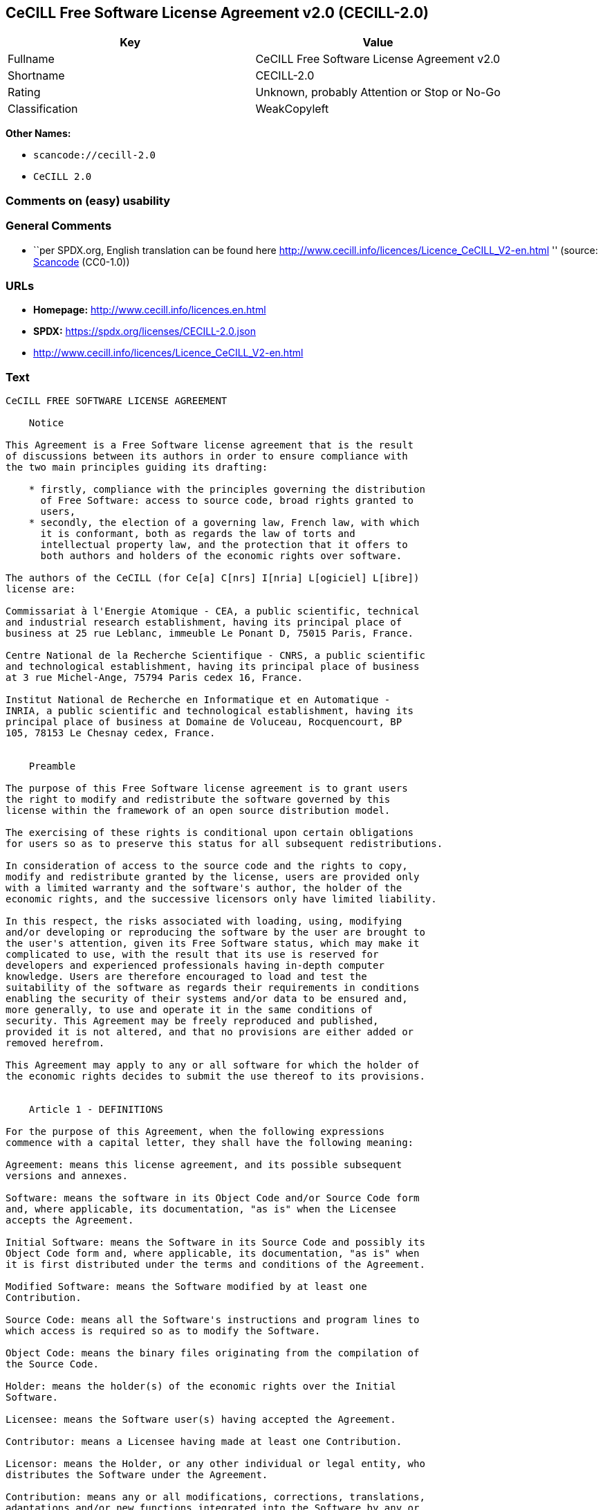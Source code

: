 == CeCILL Free Software License Agreement v2.0 (CECILL-2.0)

[cols=",",options="header",]
|===
|Key |Value
|Fullname |CeCILL Free Software License Agreement v2.0
|Shortname |CECILL-2.0
|Rating |Unknown, probably Attention or Stop or No-Go
|Classification |WeakCopyleft
|===

*Other Names:*

* `scancode://cecill-2.0`
* `CeCILL 2.0`

=== Comments on (easy) usability

=== General Comments

* ``per SPDX.org, English translation can be found here
http://www.cecill.info/licences/Licence_CeCILL_V2-en.html '' (source:
https://github.com/nexB/scancode-toolkit/blob/develop/src/licensedcode/data/licenses/cecill-2.0.yml[Scancode]
(CC0-1.0))

=== URLs

* *Homepage:* http://www.cecill.info/licences.en.html
* *SPDX:* https://spdx.org/licenses/CECILL-2.0.json
* http://www.cecill.info/licences/Licence_CeCILL_V2-en.html

=== Text

....
CeCILL FREE SOFTWARE LICENSE AGREEMENT

    Notice

This Agreement is a Free Software license agreement that is the result
of discussions between its authors in order to ensure compliance with
the two main principles guiding its drafting:

    * firstly, compliance with the principles governing the distribution
      of Free Software: access to source code, broad rights granted to
      users,
    * secondly, the election of a governing law, French law, with which
      it is conformant, both as regards the law of torts and
      intellectual property law, and the protection that it offers to
      both authors and holders of the economic rights over software.

The authors of the CeCILL (for Ce[a] C[nrs] I[nria] L[ogiciel] L[ibre])
license are:

Commissariat à l'Energie Atomique - CEA, a public scientific, technical
and industrial research establishment, having its principal place of
business at 25 rue Leblanc, immeuble Le Ponant D, 75015 Paris, France.

Centre National de la Recherche Scientifique - CNRS, a public scientific
and technological establishment, having its principal place of business
at 3 rue Michel-Ange, 75794 Paris cedex 16, France.

Institut National de Recherche en Informatique et en Automatique -
INRIA, a public scientific and technological establishment, having its
principal place of business at Domaine de Voluceau, Rocquencourt, BP
105, 78153 Le Chesnay cedex, France.


    Preamble

The purpose of this Free Software license agreement is to grant users
the right to modify and redistribute the software governed by this
license within the framework of an open source distribution model.

The exercising of these rights is conditional upon certain obligations
for users so as to preserve this status for all subsequent redistributions.

In consideration of access to the source code and the rights to copy,
modify and redistribute granted by the license, users are provided only
with a limited warranty and the software's author, the holder of the
economic rights, and the successive licensors only have limited liability.

In this respect, the risks associated with loading, using, modifying
and/or developing or reproducing the software by the user are brought to
the user's attention, given its Free Software status, which may make it
complicated to use, with the result that its use is reserved for
developers and experienced professionals having in-depth computer
knowledge. Users are therefore encouraged to load and test the
suitability of the software as regards their requirements in conditions
enabling the security of their systems and/or data to be ensured and,
more generally, to use and operate it in the same conditions of
security. This Agreement may be freely reproduced and published,
provided it is not altered, and that no provisions are either added or
removed herefrom.

This Agreement may apply to any or all software for which the holder of
the economic rights decides to submit the use thereof to its provisions.


    Article 1 - DEFINITIONS

For the purpose of this Agreement, when the following expressions
commence with a capital letter, they shall have the following meaning:

Agreement: means this license agreement, and its possible subsequent
versions and annexes.

Software: means the software in its Object Code and/or Source Code form
and, where applicable, its documentation, "as is" when the Licensee
accepts the Agreement.

Initial Software: means the Software in its Source Code and possibly its
Object Code form and, where applicable, its documentation, "as is" when
it is first distributed under the terms and conditions of the Agreement.

Modified Software: means the Software modified by at least one
Contribution.

Source Code: means all the Software's instructions and program lines to
which access is required so as to modify the Software.

Object Code: means the binary files originating from the compilation of
the Source Code.

Holder: means the holder(s) of the economic rights over the Initial
Software.

Licensee: means the Software user(s) having accepted the Agreement.

Contributor: means a Licensee having made at least one Contribution.

Licensor: means the Holder, or any other individual or legal entity, who
distributes the Software under the Agreement.

Contribution: means any or all modifications, corrections, translations,
adaptations and/or new functions integrated into the Software by any or
all Contributors, as well as any or all Internal Modules.

Module: means a set of sources files including their documentation that
enables supplementary functions or services in addition to those offered
by the Software.

External Module: means any or all Modules, not derived from the
Software, so that this Module and the Software run in separate address
spaces, with one calling the other when they are run.

Internal Module: means any or all Module, connected to the Software so
that they both execute in the same address space.

GNU GPL: means the GNU General Public License version 2 or any
subsequent version, as published by the Free Software Foundation Inc.

Parties: mean both the Licensee and the Licensor.

These expressions may be used both in singular and plural form.


    Article 2 - PURPOSE

The purpose of the Agreement is the grant by the Licensor to the
Licensee of a non-exclusive, transferable and worldwide license for the
Software as set forth in Article 5 hereinafter for the whole term of the
protection granted by the rights over said Software. 


    Article 3 - ACCEPTANCE

3.1 The Licensee shall be deemed as having accepted the terms and
conditions of this Agreement upon the occurrence of the first of the
following events:

    * (i) loading the Software by any or all means, notably, by
      downloading from a remote server, or by loading from a physical
      medium;
    * (ii) the first time the Licensee exercises any of the rights
      granted hereunder.

3.2 One copy of the Agreement, containing a notice relating to the
characteristics of the Software, to the limited warranty, and to the
fact that its use is restricted to experienced users has been provided
to the Licensee prior to its acceptance as set forth in Article 3.1
hereinabove, and the Licensee hereby acknowledges that it has read and
understood it.


    Article 4 - EFFECTIVE DATE AND TERM


      4.1 EFFECTIVE DATE

The Agreement shall become effective on the date when it is accepted by
the Licensee as set forth in Article 3.1.


      4.2 TERM

The Agreement shall remain in force for the entire legal term of
protection of the economic rights over the Software.


    Article 5 - SCOPE OF RIGHTS GRANTED

The Licensor hereby grants to the Licensee, who accepts, the following
rights over the Software for any or all use, and for the term of the
Agreement, on the basis of the terms and conditions set forth hereinafter.

Besides, if the Licensor owns or comes to own one or more patents
protecting all or part of the functions of the Software or of its
components, the Licensor undertakes not to enforce the rights granted by
these patents against successive Licensees using, exploiting or
modifying the Software. If these patents are transferred, the Licensor
undertakes to have the transferees subscribe to the obligations set
forth in this paragraph.


      5.1 RIGHT OF USE

The Licensee is authorized to use the Software, without any limitation
as to its fields of application, with it being hereinafter specified
that this comprises:

   1. permanent or temporary reproduction of all or part of the Software
      by any or all means and in any or all form.

   2. loading, displaying, running, or storing the Software on any or
      all medium.

   3. entitlement to observe, study or test its operation so as to
      determine the ideas and principles behind any or all constituent
      elements of said Software. This shall apply when the Licensee
      carries out any or all loading, displaying, running, transmission
      or storage operation as regards the Software, that it is entitled
      to carry out hereunder.


      5.2 ENTITLEMENT TO MAKE CONTRIBUTIONS

The right to make Contributions includes the right to translate, adapt,
arrange, or make any or all modifications to the Software, and the right
to reproduce the resulting software.

The Licensee is authorized to make any or all Contributions to the
Software provided that it includes an explicit notice that it is the
author of said Contribution and indicates the date of the creation thereof.


      5.3 RIGHT OF DISTRIBUTION

In particular, the right of distribution includes the right to publish,
transmit and communicate the Software to the general public on any or
all medium, and by any or all means, and the right to market, either in
consideration of a fee, or free of charge, one or more copies of the
Software by any means.

The Licensee is further authorized to distribute copies of the modified
or unmodified Software to third parties according to the terms and
conditions set forth hereinafter.


        5.3.1 DISTRIBUTION OF SOFTWARE WITHOUT MODIFICATION

The Licensee is authorized to distribute true copies of the Software in
Source Code or Object Code form, provided that said distribution
complies with all the provisions of the Agreement and is accompanied by:

   1. a copy of the Agreement,

   2. a notice relating to the limitation of both the Licensor's
      warranty and liability as set forth in Articles 8 and 9,

and that, in the event that only the Object Code of the Software is
redistributed, the Licensee allows future Licensees unhindered access to
the full Source Code of the Software by indicating how to access it, it
being understood that the additional cost of acquiring the Source Code
shall not exceed the cost of transferring the data.


        5.3.2 DISTRIBUTION OF MODIFIED SOFTWARE

When the Licensee makes a Contribution to the Software, the terms and
conditions for the distribution of the resulting Modified Software
become subject to all the provisions of this Agreement.

The Licensee is authorized to distribute the Modified Software, in
source code or object code form, provided that said distribution
complies with all the provisions of the Agreement and is accompanied by:

   1. a copy of the Agreement,

   2. a notice relating to the limitation of both the Licensor's
      warranty and liability as set forth in Articles 8 and 9,

and that, in the event that only the object code of the Modified
Software is redistributed, the Licensee allows future Licensees
unhindered access to the full source code of the Modified Software by
indicating how to access it, it being understood that the additional
cost of acquiring the source code shall not exceed the cost of
transferring the data.


        5.3.3 DISTRIBUTION OF EXTERNAL MODULES

When the Licensee has developed an External Module, the terms and
conditions of this Agreement do not apply to said External Module, that
may be distributed under a separate license agreement.


        5.3.4 COMPATIBILITY WITH THE GNU GPL

The Licensee can include a code that is subject to the provisions of one
of the versions of the GNU GPL in the Modified or unmodified Software,
and distribute that entire code under the terms of the same version of
the GNU GPL.

The Licensee can include the Modified or unmodified Software in a code
that is subject to the provisions of one of the versions of the GNU GPL,
and distribute that entire code under the terms of the same version of
the GNU GPL.


    Article 6 - INTELLECTUAL PROPERTY


      6.1 OVER THE INITIAL SOFTWARE

The Holder owns the economic rights over the Initial Software. Any or
all use of the Initial Software is subject to compliance with the terms
and conditions under which the Holder has elected to distribute its work
and no one shall be entitled to modify the terms and conditions for the
distribution of said Initial Software.

The Holder undertakes that the Initial Software will remain ruled at
least by this Agreement, for the duration set forth in Article 4.2.


      6.2 OVER THE CONTRIBUTIONS

The Licensee who develops a Contribution is the owner of the
intellectual property rights over this Contribution as defined by
applicable law.


      6.3 OVER THE EXTERNAL MODULES

The Licensee who develops an External Module is the owner of the
intellectual property rights over this External Module as defined by
applicable law and is free to choose the type of agreement that shall
govern its distribution.


      6.4 JOINT PROVISIONS

The Licensee expressly undertakes:

   1. not to remove, or modify, in any manner, the intellectual property
      notices attached to the Software;

   2. to reproduce said notices, in an identical manner, in the copies
      of the Software modified or not.

The Licensee undertakes not to directly or indirectly infringe the
intellectual property rights of the Holder and/or Contributors on the
Software and to take, where applicable, vis-à-vis its staff, any and all
measures required to ensure respect of said intellectual property rights
of the Holder and/or Contributors.


    Article 7 - RELATED SERVICES

7.1 Under no circumstances shall the Agreement oblige the Licensor to
provide technical assistance or maintenance services for the Software.

However, the Licensor is entitled to offer this type of services. The
terms and conditions of such technical assistance, and/or such
maintenance, shall be set forth in a separate instrument. Only the
Licensor offering said maintenance and/or technical assistance services
shall incur liability therefor.

7.2 Similarly, any Licensor is entitled to offer to its licensees, under
its sole responsibility, a warranty, that shall only be binding upon
itself, for the redistribution of the Software and/or the Modified
Software, under terms and conditions that it is free to decide. Said
warranty, and the financial terms and conditions of its application,
shall be subject of a separate instrument executed between the Licensor
and the Licensee.


    Article 8 - LIABILITY

8.1 Subject to the provisions of Article 8.2, the Licensee shall be
entitled to claim compensation for any direct loss it may have suffered
from the Software as a result of a fault on the part of the relevant
Licensor, subject to providing evidence thereof.

8.2 The Licensor's liability is limited to the commitments made under
this Agreement and shall not be incurred as a result of in particular:
(i) loss due the Licensee's total or partial failure to fulfill its
obligations, (ii) direct or consequential loss that is suffered by the
Licensee due to the use or performance of the Software, and (iii) more
generally, any consequential loss. In particular the Parties expressly
agree that any or all pecuniary or business loss (i.e. loss of data,
loss of profits, operating loss, loss of customers or orders,
opportunity cost, any disturbance to business activities) or any or all
legal proceedings instituted against the Licensee by a third party,
shall constitute consequential loss and shall not provide entitlement to
any or all compensation from the Licensor.


    Article 9 - WARRANTY

9.1 The Licensee acknowledges that the scientific and technical
state-of-the-art when the Software was distributed did not enable all
possible uses to be tested and verified, nor for the presence of
possible defects to be detected. In this respect, the Licensee's
attention has been drawn to the risks associated with loading, using,
modifying and/or developing and reproducing the Software which are
reserved for experienced users.

The Licensee shall be responsible for verifying, by any or all means,
the suitability of the product for its requirements, its good working
order, and for ensuring that it shall not cause damage to either persons
or properties.

9.2 The Licensor hereby represents, in good faith, that it is entitled
to grant all the rights over the Software (including in particular the
rights set forth in Article 5).

9.3 The Licensee acknowledges that the Software is supplied "as is" by
the Licensor without any other express or tacit warranty, other than
that provided for in Article 9.2 and, in particular, without any warranty 
as to its commercial value, its secured, safe, innovative or relevant
nature.

Specifically, the Licensor does not warrant that the Software is free
from any error, that it will operate without interruption, that it will
be compatible with the Licensee's own equipment and software
configuration, nor that it will meet the Licensee's requirements.

9.4 The Licensor does not either expressly or tacitly warrant that the
Software does not infringe any third party intellectual property right
relating to a patent, software or any other property right. Therefore,
the Licensor disclaims any and all liability towards the Licensee
arising out of any or all proceedings for infringement that may be
instituted in respect of the use, modification and redistribution of the
Software. Nevertheless, should such proceedings be instituted against
the Licensee, the Licensor shall provide it with technical and legal
assistance for its defense. Such technical and legal assistance shall be
decided on a case-by-case basis between the relevant Licensor and the
Licensee pursuant to a memorandum of understanding. The Licensor
disclaims any and all liability as regards the Licensee's use of the
name of the Software. No warranty is given as regards the existence of
prior rights over the name of the Software or as regards the existence
of a trademark.


    Article 10 - TERMINATION

10.1 In the event of a breach by the Licensee of its obligations
hereunder, the Licensor may automatically terminate this Agreement
thirty (30) days after notice has been sent to the Licensee and has
remained ineffective.

10.2 A Licensee whose Agreement is terminated shall no longer be
authorized to use, modify or distribute the Software. However, any
licenses that it may have granted prior to termination of the Agreement
shall remain valid subject to their having been granted in compliance
with the terms and conditions hereof.


    Article 11 - MISCELLANEOUS


      11.1 EXCUSABLE EVENTS

Neither Party shall be liable for any or all delay, or failure to
perform the Agreement, that may be attributable to an event of force
majeure, an act of God or an outside cause, such as defective
functioning or interruptions of the electricity or telecommunications
networks, network paralysis following a virus attack, intervention by
government authorities, natural disasters, water damage, earthquakes,
fire, explosions, strikes and labor unrest, war, etc.

11.2 Any failure by either Party, on one or more occasions, to invoke
one or more of the provisions hereof, shall under no circumstances be
interpreted as being a waiver by the interested Party of its right to
invoke said provision(s) subsequently.

11.3 The Agreement cancels and replaces any or all previous agreements,
whether written or oral, between the Parties and having the same
purpose, and constitutes the entirety of the agreement between said
Parties concerning said purpose. No supplement or modification to the
terms and conditions hereof shall be effective as between the Parties
unless it is made in writing and signed by their duly authorized
representatives.

11.4 In the event that one or more of the provisions hereof were to
conflict with a current or future applicable act or legislative text,
said act or legislative text shall prevail, and the Parties shall make
the necessary amendments so as to comply with said act or legislative
text. All other provisions shall remain effective. Similarly, invalidity
of a provision of the Agreement, for any reason whatsoever, shall not
cause the Agreement as a whole to be invalid.


      11.5 LANGUAGE

The Agreement is drafted in both French and English and both versions
are deemed authentic.


    Article 12 - NEW VERSIONS OF THE AGREEMENT

12.1 Any person is authorized to duplicate and distribute copies of this
Agreement.

12.2 So as to ensure coherence, the wording of this Agreement is
protected and may only be modified by the authors of the License, who
reserve the right to periodically publish updates or new versions of the
Agreement, each with a separate number. These subsequent versions may
address new issues encountered by Free Software.

12.3 Any Software distributed under a given version of the Agreement may
only be subsequently distributed under the same version of the Agreement
or a subsequent version, subject to the provisions of Article 5.3.4.


    Article 13 - GOVERNING LAW AND JURISDICTION

13.1 The Agreement is governed by French law. The Parties agree to
endeavor to seek an amicable solution to any disagreements or disputes
that may arise during the performance of the Agreement.

13.2 Failing an amicable solution within two (2) months as from their
occurrence, and unless emergency proceedings are necessary, the
disagreements or disputes shall be referred to the Paris Courts having
jurisdiction, by the more diligent Party.


Version 2.0 dated 2006-09-05.
....

'''''

=== Raw Data

==== Facts

* LicenseName
* https://github.com/HansHammel/license-compatibility-checker/blob/master/lib/licenses.json[HansHammel
license-compatibility-checker]
(https://github.com/HansHammel/license-compatibility-checker/blob/master/LICENSE[MIT])
* https://spdx.org/licenses/CECILL-2.0.html[SPDX] (all data [in this
repository] is generated)
* https://github.com/nexB/scancode-toolkit/blob/develop/src/licensedcode/data/licenses/cecill-2.0.yml[Scancode]
(CC0-1.0)

==== Raw JSON

....
{
    "__impliedNames": [
        "CECILL-2.0",
        "CeCILL Free Software License Agreement v2.0",
        "scancode://cecill-2.0",
        "CeCILL 2.0"
    ],
    "__impliedId": "CECILL-2.0",
    "__impliedComments": [
        [
            "Scancode",
            [
                "per SPDX.org, English translation can be found here\nhttp://www.cecill.info/licences/Licence_CeCILL_V2-en.html\n"
            ]
        ]
    ],
    "facts": {
        "LicenseName": {
            "implications": {
                "__impliedNames": [
                    "CECILL-2.0"
                ],
                "__impliedId": "CECILL-2.0"
            },
            "shortname": "CECILL-2.0",
            "otherNames": []
        },
        "SPDX": {
            "isSPDXLicenseDeprecated": false,
            "spdxFullName": "CeCILL Free Software License Agreement v2.0",
            "spdxDetailsURL": "https://spdx.org/licenses/CECILL-2.0.json",
            "_sourceURL": "https://spdx.org/licenses/CECILL-2.0.html",
            "spdxLicIsOSIApproved": false,
            "spdxSeeAlso": [
                "http://www.cecill.info/licences/Licence_CeCILL_V2-en.html"
            ],
            "_implications": {
                "__impliedNames": [
                    "CECILL-2.0",
                    "CeCILL Free Software License Agreement v2.0"
                ],
                "__impliedId": "CECILL-2.0",
                "__isOsiApproved": false,
                "__impliedURLs": [
                    [
                        "SPDX",
                        "https://spdx.org/licenses/CECILL-2.0.json"
                    ],
                    [
                        null,
                        "http://www.cecill.info/licences/Licence_CeCILL_V2-en.html"
                    ]
                ]
            },
            "spdxLicenseId": "CECILL-2.0"
        },
        "Scancode": {
            "otherUrls": null,
            "homepageUrl": "http://www.cecill.info/licences.en.html",
            "shortName": "CeCILL 2.0",
            "textUrls": null,
            "text": "CeCILL FREE SOFTWARE LICENSE AGREEMENT\n\n    Notice\n\nThis Agreement is a Free Software license agreement that is the result\nof discussions between its authors in order to ensure compliance with\nthe two main principles guiding its drafting:\n\n    * firstly, compliance with the principles governing the distribution\n      of Free Software: access to source code, broad rights granted to\n      users,\n    * secondly, the election of a governing law, French law, with which\n      it is conformant, both as regards the law of torts and\n      intellectual property law, and the protection that it offers to\n      both authors and holders of the economic rights over software.\n\nThe authors of the CeCILL (for Ce[a] C[nrs] I[nria] L[ogiciel] L[ibre])\nlicense are:\n\nCommissariat Ã  l'Energie Atomique - CEA, a public scientific, technical\nand industrial research establishment, having its principal place of\nbusiness at 25 rue Leblanc, immeuble Le Ponant D, 75015 Paris, France.\n\nCentre National de la Recherche Scientifique - CNRS, a public scientific\nand technological establishment, having its principal place of business\nat 3 rue Michel-Ange, 75794 Paris cedex 16, France.\n\nInstitut National de Recherche en Informatique et en Automatique -\nINRIA, a public scientific and technological establishment, having its\nprincipal place of business at Domaine de Voluceau, Rocquencourt, BP\n105, 78153 Le Chesnay cedex, France.\n\n\n    Preamble\n\nThe purpose of this Free Software license agreement is to grant users\nthe right to modify and redistribute the software governed by this\nlicense within the framework of an open source distribution model.\n\nThe exercising of these rights is conditional upon certain obligations\nfor users so as to preserve this status for all subsequent redistributions.\n\nIn consideration of access to the source code and the rights to copy,\nmodify and redistribute granted by the license, users are provided only\nwith a limited warranty and the software's author, the holder of the\neconomic rights, and the successive licensors only have limited liability.\n\nIn this respect, the risks associated with loading, using, modifying\nand/or developing or reproducing the software by the user are brought to\nthe user's attention, given its Free Software status, which may make it\ncomplicated to use, with the result that its use is reserved for\ndevelopers and experienced professionals having in-depth computer\nknowledge. Users are therefore encouraged to load and test the\nsuitability of the software as regards their requirements in conditions\nenabling the security of their systems and/or data to be ensured and,\nmore generally, to use and operate it in the same conditions of\nsecurity. This Agreement may be freely reproduced and published,\nprovided it is not altered, and that no provisions are either added or\nremoved herefrom.\n\nThis Agreement may apply to any or all software for which the holder of\nthe economic rights decides to submit the use thereof to its provisions.\n\n\n    Article 1 - DEFINITIONS\n\nFor the purpose of this Agreement, when the following expressions\ncommence with a capital letter, they shall have the following meaning:\n\nAgreement: means this license agreement, and its possible subsequent\nversions and annexes.\n\nSoftware: means the software in its Object Code and/or Source Code form\nand, where applicable, its documentation, \"as is\" when the Licensee\naccepts the Agreement.\n\nInitial Software: means the Software in its Source Code and possibly its\nObject Code form and, where applicable, its documentation, \"as is\" when\nit is first distributed under the terms and conditions of the Agreement.\n\nModified Software: means the Software modified by at least one\nContribution.\n\nSource Code: means all the Software's instructions and program lines to\nwhich access is required so as to modify the Software.\n\nObject Code: means the binary files originating from the compilation of\nthe Source Code.\n\nHolder: means the holder(s) of the economic rights over the Initial\nSoftware.\n\nLicensee: means the Software user(s) having accepted the Agreement.\n\nContributor: means a Licensee having made at least one Contribution.\n\nLicensor: means the Holder, or any other individual or legal entity, who\ndistributes the Software under the Agreement.\n\nContribution: means any or all modifications, corrections, translations,\nadaptations and/or new functions integrated into the Software by any or\nall Contributors, as well as any or all Internal Modules.\n\nModule: means a set of sources files including their documentation that\nenables supplementary functions or services in addition to those offered\nby the Software.\n\nExternal Module: means any or all Modules, not derived from the\nSoftware, so that this Module and the Software run in separate address\nspaces, with one calling the other when they are run.\n\nInternal Module: means any or all Module, connected to the Software so\nthat they both execute in the same address space.\n\nGNU GPL: means the GNU General Public License version 2 or any\nsubsequent version, as published by the Free Software Foundation Inc.\n\nParties: mean both the Licensee and the Licensor.\n\nThese expressions may be used both in singular and plural form.\n\n\n    Article 2 - PURPOSE\n\nThe purpose of the Agreement is the grant by the Licensor to the\nLicensee of a non-exclusive, transferable and worldwide license for the\nSoftware as set forth in Article 5 hereinafter for the whole term of the\nprotection granted by the rights over said Software. \n\n\n    Article 3 - ACCEPTANCE\n\n3.1 The Licensee shall be deemed as having accepted the terms and\nconditions of this Agreement upon the occurrence of the first of the\nfollowing events:\n\n    * (i) loading the Software by any or all means, notably, by\n      downloading from a remote server, or by loading from a physical\n      medium;\n    * (ii) the first time the Licensee exercises any of the rights\n      granted hereunder.\n\n3.2 One copy of the Agreement, containing a notice relating to the\ncharacteristics of the Software, to the limited warranty, and to the\nfact that its use is restricted to experienced users has been provided\nto the Licensee prior to its acceptance as set forth in Article 3.1\nhereinabove, and the Licensee hereby acknowledges that it has read and\nunderstood it.\n\n\n    Article 4 - EFFECTIVE DATE AND TERM\n\n\n      4.1 EFFECTIVE DATE\n\nThe Agreement shall become effective on the date when it is accepted by\nthe Licensee as set forth in Article 3.1.\n\n\n      4.2 TERM\n\nThe Agreement shall remain in force for the entire legal term of\nprotection of the economic rights over the Software.\n\n\n    Article 5 - SCOPE OF RIGHTS GRANTED\n\nThe Licensor hereby grants to the Licensee, who accepts, the following\nrights over the Software for any or all use, and for the term of the\nAgreement, on the basis of the terms and conditions set forth hereinafter.\n\nBesides, if the Licensor owns or comes to own one or more patents\nprotecting all or part of the functions of the Software or of its\ncomponents, the Licensor undertakes not to enforce the rights granted by\nthese patents against successive Licensees using, exploiting or\nmodifying the Software. If these patents are transferred, the Licensor\nundertakes to have the transferees subscribe to the obligations set\nforth in this paragraph.\n\n\n      5.1 RIGHT OF USE\n\nThe Licensee is authorized to use the Software, without any limitation\nas to its fields of application, with it being hereinafter specified\nthat this comprises:\n\n   1. permanent or temporary reproduction of all or part of the Software\n      by any or all means and in any or all form.\n\n   2. loading, displaying, running, or storing the Software on any or\n      all medium.\n\n   3. entitlement to observe, study or test its operation so as to\n      determine the ideas and principles behind any or all constituent\n      elements of said Software. This shall apply when the Licensee\n      carries out any or all loading, displaying, running, transmission\n      or storage operation as regards the Software, that it is entitled\n      to carry out hereunder.\n\n\n      5.2 ENTITLEMENT TO MAKE CONTRIBUTIONS\n\nThe right to make Contributions includes the right to translate, adapt,\narrange, or make any or all modifications to the Software, and the right\nto reproduce the resulting software.\n\nThe Licensee is authorized to make any or all Contributions to the\nSoftware provided that it includes an explicit notice that it is the\nauthor of said Contribution and indicates the date of the creation thereof.\n\n\n      5.3 RIGHT OF DISTRIBUTION\n\nIn particular, the right of distribution includes the right to publish,\ntransmit and communicate the Software to the general public on any or\nall medium, and by any or all means, and the right to market, either in\nconsideration of a fee, or free of charge, one or more copies of the\nSoftware by any means.\n\nThe Licensee is further authorized to distribute copies of the modified\nor unmodified Software to third parties according to the terms and\nconditions set forth hereinafter.\n\n\n        5.3.1 DISTRIBUTION OF SOFTWARE WITHOUT MODIFICATION\n\nThe Licensee is authorized to distribute true copies of the Software in\nSource Code or Object Code form, provided that said distribution\ncomplies with all the provisions of the Agreement and is accompanied by:\n\n   1. a copy of the Agreement,\n\n   2. a notice relating to the limitation of both the Licensor's\n      warranty and liability as set forth in Articles 8 and 9,\n\nand that, in the event that only the Object Code of the Software is\nredistributed, the Licensee allows future Licensees unhindered access to\nthe full Source Code of the Software by indicating how to access it, it\nbeing understood that the additional cost of acquiring the Source Code\nshall not exceed the cost of transferring the data.\n\n\n        5.3.2 DISTRIBUTION OF MODIFIED SOFTWARE\n\nWhen the Licensee makes a Contribution to the Software, the terms and\nconditions for the distribution of the resulting Modified Software\nbecome subject to all the provisions of this Agreement.\n\nThe Licensee is authorized to distribute the Modified Software, in\nsource code or object code form, provided that said distribution\ncomplies with all the provisions of the Agreement and is accompanied by:\n\n   1. a copy of the Agreement,\n\n   2. a notice relating to the limitation of both the Licensor's\n      warranty and liability as set forth in Articles 8 and 9,\n\nand that, in the event that only the object code of the Modified\nSoftware is redistributed, the Licensee allows future Licensees\nunhindered access to the full source code of the Modified Software by\nindicating how to access it, it being understood that the additional\ncost of acquiring the source code shall not exceed the cost of\ntransferring the data.\n\n\n        5.3.3 DISTRIBUTION OF EXTERNAL MODULES\n\nWhen the Licensee has developed an External Module, the terms and\nconditions of this Agreement do not apply to said External Module, that\nmay be distributed under a separate license agreement.\n\n\n        5.3.4 COMPATIBILITY WITH THE GNU GPL\n\nThe Licensee can include a code that is subject to the provisions of one\nof the versions of the GNU GPL in the Modified or unmodified Software,\nand distribute that entire code under the terms of the same version of\nthe GNU GPL.\n\nThe Licensee can include the Modified or unmodified Software in a code\nthat is subject to the provisions of one of the versions of the GNU GPL,\nand distribute that entire code under the terms of the same version of\nthe GNU GPL.\n\n\n    Article 6 - INTELLECTUAL PROPERTY\n\n\n      6.1 OVER THE INITIAL SOFTWARE\n\nThe Holder owns the economic rights over the Initial Software. Any or\nall use of the Initial Software is subject to compliance with the terms\nand conditions under which the Holder has elected to distribute its work\nand no one shall be entitled to modify the terms and conditions for the\ndistribution of said Initial Software.\n\nThe Holder undertakes that the Initial Software will remain ruled at\nleast by this Agreement, for the duration set forth in Article 4.2.\n\n\n      6.2 OVER THE CONTRIBUTIONS\n\nThe Licensee who develops a Contribution is the owner of the\nintellectual property rights over this Contribution as defined by\napplicable law.\n\n\n      6.3 OVER THE EXTERNAL MODULES\n\nThe Licensee who develops an External Module is the owner of the\nintellectual property rights over this External Module as defined by\napplicable law and is free to choose the type of agreement that shall\ngovern its distribution.\n\n\n      6.4 JOINT PROVISIONS\n\nThe Licensee expressly undertakes:\n\n   1. not to remove, or modify, in any manner, the intellectual property\n      notices attached to the Software;\n\n   2. to reproduce said notices, in an identical manner, in the copies\n      of the Software modified or not.\n\nThe Licensee undertakes not to directly or indirectly infringe the\nintellectual property rights of the Holder and/or Contributors on the\nSoftware and to take, where applicable, vis-Ã -vis its staff, any and all\nmeasures required to ensure respect of said intellectual property rights\nof the Holder and/or Contributors.\n\n\n    Article 7 - RELATED SERVICES\n\n7.1 Under no circumstances shall the Agreement oblige the Licensor to\nprovide technical assistance or maintenance services for the Software.\n\nHowever, the Licensor is entitled to offer this type of services. The\nterms and conditions of such technical assistance, and/or such\nmaintenance, shall be set forth in a separate instrument. Only the\nLicensor offering said maintenance and/or technical assistance services\nshall incur liability therefor.\n\n7.2 Similarly, any Licensor is entitled to offer to its licensees, under\nits sole responsibility, a warranty, that shall only be binding upon\nitself, for the redistribution of the Software and/or the Modified\nSoftware, under terms and conditions that it is free to decide. Said\nwarranty, and the financial terms and conditions of its application,\nshall be subject of a separate instrument executed between the Licensor\nand the Licensee.\n\n\n    Article 8 - LIABILITY\n\n8.1 Subject to the provisions of Article 8.2, the Licensee shall be\nentitled to claim compensation for any direct loss it may have suffered\nfrom the Software as a result of a fault on the part of the relevant\nLicensor, subject to providing evidence thereof.\n\n8.2 The Licensor's liability is limited to the commitments made under\nthis Agreement and shall not be incurred as a result of in particular:\n(i) loss due the Licensee's total or partial failure to fulfill its\nobligations, (ii) direct or consequential loss that is suffered by the\nLicensee due to the use or performance of the Software, and (iii) more\ngenerally, any consequential loss. In particular the Parties expressly\nagree that any or all pecuniary or business loss (i.e. loss of data,\nloss of profits, operating loss, loss of customers or orders,\nopportunity cost, any disturbance to business activities) or any or all\nlegal proceedings instituted against the Licensee by a third party,\nshall constitute consequential loss and shall not provide entitlement to\nany or all compensation from the Licensor.\n\n\n    Article 9 - WARRANTY\n\n9.1 The Licensee acknowledges that the scientific and technical\nstate-of-the-art when the Software was distributed did not enable all\npossible uses to be tested and verified, nor for the presence of\npossible defects to be detected. In this respect, the Licensee's\nattention has been drawn to the risks associated with loading, using,\nmodifying and/or developing and reproducing the Software which are\nreserved for experienced users.\n\nThe Licensee shall be responsible for verifying, by any or all means,\nthe suitability of the product for its requirements, its good working\norder, and for ensuring that it shall not cause damage to either persons\nor properties.\n\n9.2 The Licensor hereby represents, in good faith, that it is entitled\nto grant all the rights over the Software (including in particular the\nrights set forth in Article 5).\n\n9.3 The Licensee acknowledges that the Software is supplied \"as is\" by\nthe Licensor without any other express or tacit warranty, other than\nthat provided for in Article 9.2 and, in particular, without any warranty \nas to its commercial value, its secured, safe, innovative or relevant\nnature.\n\nSpecifically, the Licensor does not warrant that the Software is free\nfrom any error, that it will operate without interruption, that it will\nbe compatible with the Licensee's own equipment and software\nconfiguration, nor that it will meet the Licensee's requirements.\n\n9.4 The Licensor does not either expressly or tacitly warrant that the\nSoftware does not infringe any third party intellectual property right\nrelating to a patent, software or any other property right. Therefore,\nthe Licensor disclaims any and all liability towards the Licensee\narising out of any or all proceedings for infringement that may be\ninstituted in respect of the use, modification and redistribution of the\nSoftware. Nevertheless, should such proceedings be instituted against\nthe Licensee, the Licensor shall provide it with technical and legal\nassistance for its defense. Such technical and legal assistance shall be\ndecided on a case-by-case basis between the relevant Licensor and the\nLicensee pursuant to a memorandum of understanding. The Licensor\ndisclaims any and all liability as regards the Licensee's use of the\nname of the Software. No warranty is given as regards the existence of\nprior rights over the name of the Software or as regards the existence\nof a trademark.\n\n\n    Article 10 - TERMINATION\n\n10.1 In the event of a breach by the Licensee of its obligations\nhereunder, the Licensor may automatically terminate this Agreement\nthirty (30) days after notice has been sent to the Licensee and has\nremained ineffective.\n\n10.2 A Licensee whose Agreement is terminated shall no longer be\nauthorized to use, modify or distribute the Software. However, any\nlicenses that it may have granted prior to termination of the Agreement\nshall remain valid subject to their having been granted in compliance\nwith the terms and conditions hereof.\n\n\n    Article 11 - MISCELLANEOUS\n\n\n      11.1 EXCUSABLE EVENTS\n\nNeither Party shall be liable for any or all delay, or failure to\nperform the Agreement, that may be attributable to an event of force\nmajeure, an act of God or an outside cause, such as defective\nfunctioning or interruptions of the electricity or telecommunications\nnetworks, network paralysis following a virus attack, intervention by\ngovernment authorities, natural disasters, water damage, earthquakes,\nfire, explosions, strikes and labor unrest, war, etc.\n\n11.2 Any failure by either Party, on one or more occasions, to invoke\none or more of the provisions hereof, shall under no circumstances be\ninterpreted as being a waiver by the interested Party of its right to\ninvoke said provision(s) subsequently.\n\n11.3 The Agreement cancels and replaces any or all previous agreements,\nwhether written or oral, between the Parties and having the same\npurpose, and constitutes the entirety of the agreement between said\nParties concerning said purpose. No supplement or modification to the\nterms and conditions hereof shall be effective as between the Parties\nunless it is made in writing and signed by their duly authorized\nrepresentatives.\n\n11.4 In the event that one or more of the provisions hereof were to\nconflict with a current or future applicable act or legislative text,\nsaid act or legislative text shall prevail, and the Parties shall make\nthe necessary amendments so as to comply with said act or legislative\ntext. All other provisions shall remain effective. Similarly, invalidity\nof a provision of the Agreement, for any reason whatsoever, shall not\ncause the Agreement as a whole to be invalid.\n\n\n      11.5 LANGUAGE\n\nThe Agreement is drafted in both French and English and both versions\nare deemed authentic.\n\n\n    Article 12 - NEW VERSIONS OF THE AGREEMENT\n\n12.1 Any person is authorized to duplicate and distribute copies of this\nAgreement.\n\n12.2 So as to ensure coherence, the wording of this Agreement is\nprotected and may only be modified by the authors of the License, who\nreserve the right to periodically publish updates or new versions of the\nAgreement, each with a separate number. These subsequent versions may\naddress new issues encountered by Free Software.\n\n12.3 Any Software distributed under a given version of the Agreement may\nonly be subsequently distributed under the same version of the Agreement\nor a subsequent version, subject to the provisions of Article 5.3.4.\n\n\n    Article 13 - GOVERNING LAW AND JURISDICTION\n\n13.1 The Agreement is governed by French law. The Parties agree to\nendeavor to seek an amicable solution to any disagreements or disputes\nthat may arise during the performance of the Agreement.\n\n13.2 Failing an amicable solution within two (2) months as from their\noccurrence, and unless emergency proceedings are necessary, the\ndisagreements or disputes shall be referred to the Paris Courts having\njurisdiction, by the more diligent Party.\n\n\nVersion 2.0 dated 2006-09-05.",
            "category": "Copyleft Limited",
            "osiUrl": null,
            "owner": "CeCILL",
            "_sourceURL": "https://github.com/nexB/scancode-toolkit/blob/develop/src/licensedcode/data/licenses/cecill-2.0.yml",
            "key": "cecill-2.0",
            "name": "CeCILL Free Software License Agreement v2.0",
            "spdxId": "CECILL-2.0",
            "notes": "per SPDX.org, English translation can be found here\nhttp://www.cecill.info/licences/Licence_CeCILL_V2-en.html\n",
            "_implications": {
                "__impliedNames": [
                    "scancode://cecill-2.0",
                    "CeCILL 2.0",
                    "CECILL-2.0"
                ],
                "__impliedId": "CECILL-2.0",
                "__impliedComments": [
                    [
                        "Scancode",
                        [
                            "per SPDX.org, English translation can be found here\nhttp://www.cecill.info/licences/Licence_CeCILL_V2-en.html\n"
                        ]
                    ]
                ],
                "__impliedCopyleft": [
                    [
                        "Scancode",
                        "WeakCopyleft"
                    ]
                ],
                "__calculatedCopyleft": "WeakCopyleft",
                "__impliedText": "CeCILL FREE SOFTWARE LICENSE AGREEMENT\n\n    Notice\n\nThis Agreement is a Free Software license agreement that is the result\nof discussions between its authors in order to ensure compliance with\nthe two main principles guiding its drafting:\n\n    * firstly, compliance with the principles governing the distribution\n      of Free Software: access to source code, broad rights granted to\n      users,\n    * secondly, the election of a governing law, French law, with which\n      it is conformant, both as regards the law of torts and\n      intellectual property law, and the protection that it offers to\n      both authors and holders of the economic rights over software.\n\nThe authors of the CeCILL (for Ce[a] C[nrs] I[nria] L[ogiciel] L[ibre])\nlicense are:\n\nCommissariat à l'Energie Atomique - CEA, a public scientific, technical\nand industrial research establishment, having its principal place of\nbusiness at 25 rue Leblanc, immeuble Le Ponant D, 75015 Paris, France.\n\nCentre National de la Recherche Scientifique - CNRS, a public scientific\nand technological establishment, having its principal place of business\nat 3 rue Michel-Ange, 75794 Paris cedex 16, France.\n\nInstitut National de Recherche en Informatique et en Automatique -\nINRIA, a public scientific and technological establishment, having its\nprincipal place of business at Domaine de Voluceau, Rocquencourt, BP\n105, 78153 Le Chesnay cedex, France.\n\n\n    Preamble\n\nThe purpose of this Free Software license agreement is to grant users\nthe right to modify and redistribute the software governed by this\nlicense within the framework of an open source distribution model.\n\nThe exercising of these rights is conditional upon certain obligations\nfor users so as to preserve this status for all subsequent redistributions.\n\nIn consideration of access to the source code and the rights to copy,\nmodify and redistribute granted by the license, users are provided only\nwith a limited warranty and the software's author, the holder of the\neconomic rights, and the successive licensors only have limited liability.\n\nIn this respect, the risks associated with loading, using, modifying\nand/or developing or reproducing the software by the user are brought to\nthe user's attention, given its Free Software status, which may make it\ncomplicated to use, with the result that its use is reserved for\ndevelopers and experienced professionals having in-depth computer\nknowledge. Users are therefore encouraged to load and test the\nsuitability of the software as regards their requirements in conditions\nenabling the security of their systems and/or data to be ensured and,\nmore generally, to use and operate it in the same conditions of\nsecurity. This Agreement may be freely reproduced and published,\nprovided it is not altered, and that no provisions are either added or\nremoved herefrom.\n\nThis Agreement may apply to any or all software for which the holder of\nthe economic rights decides to submit the use thereof to its provisions.\n\n\n    Article 1 - DEFINITIONS\n\nFor the purpose of this Agreement, when the following expressions\ncommence with a capital letter, they shall have the following meaning:\n\nAgreement: means this license agreement, and its possible subsequent\nversions and annexes.\n\nSoftware: means the software in its Object Code and/or Source Code form\nand, where applicable, its documentation, \"as is\" when the Licensee\naccepts the Agreement.\n\nInitial Software: means the Software in its Source Code and possibly its\nObject Code form and, where applicable, its documentation, \"as is\" when\nit is first distributed under the terms and conditions of the Agreement.\n\nModified Software: means the Software modified by at least one\nContribution.\n\nSource Code: means all the Software's instructions and program lines to\nwhich access is required so as to modify the Software.\n\nObject Code: means the binary files originating from the compilation of\nthe Source Code.\n\nHolder: means the holder(s) of the economic rights over the Initial\nSoftware.\n\nLicensee: means the Software user(s) having accepted the Agreement.\n\nContributor: means a Licensee having made at least one Contribution.\n\nLicensor: means the Holder, or any other individual or legal entity, who\ndistributes the Software under the Agreement.\n\nContribution: means any or all modifications, corrections, translations,\nadaptations and/or new functions integrated into the Software by any or\nall Contributors, as well as any or all Internal Modules.\n\nModule: means a set of sources files including their documentation that\nenables supplementary functions or services in addition to those offered\nby the Software.\n\nExternal Module: means any or all Modules, not derived from the\nSoftware, so that this Module and the Software run in separate address\nspaces, with one calling the other when they are run.\n\nInternal Module: means any or all Module, connected to the Software so\nthat they both execute in the same address space.\n\nGNU GPL: means the GNU General Public License version 2 or any\nsubsequent version, as published by the Free Software Foundation Inc.\n\nParties: mean both the Licensee and the Licensor.\n\nThese expressions may be used both in singular and plural form.\n\n\n    Article 2 - PURPOSE\n\nThe purpose of the Agreement is the grant by the Licensor to the\nLicensee of a non-exclusive, transferable and worldwide license for the\nSoftware as set forth in Article 5 hereinafter for the whole term of the\nprotection granted by the rights over said Software. \n\n\n    Article 3 - ACCEPTANCE\n\n3.1 The Licensee shall be deemed as having accepted the terms and\nconditions of this Agreement upon the occurrence of the first of the\nfollowing events:\n\n    * (i) loading the Software by any or all means, notably, by\n      downloading from a remote server, or by loading from a physical\n      medium;\n    * (ii) the first time the Licensee exercises any of the rights\n      granted hereunder.\n\n3.2 One copy of the Agreement, containing a notice relating to the\ncharacteristics of the Software, to the limited warranty, and to the\nfact that its use is restricted to experienced users has been provided\nto the Licensee prior to its acceptance as set forth in Article 3.1\nhereinabove, and the Licensee hereby acknowledges that it has read and\nunderstood it.\n\n\n    Article 4 - EFFECTIVE DATE AND TERM\n\n\n      4.1 EFFECTIVE DATE\n\nThe Agreement shall become effective on the date when it is accepted by\nthe Licensee as set forth in Article 3.1.\n\n\n      4.2 TERM\n\nThe Agreement shall remain in force for the entire legal term of\nprotection of the economic rights over the Software.\n\n\n    Article 5 - SCOPE OF RIGHTS GRANTED\n\nThe Licensor hereby grants to the Licensee, who accepts, the following\nrights over the Software for any or all use, and for the term of the\nAgreement, on the basis of the terms and conditions set forth hereinafter.\n\nBesides, if the Licensor owns or comes to own one or more patents\nprotecting all or part of the functions of the Software or of its\ncomponents, the Licensor undertakes not to enforce the rights granted by\nthese patents against successive Licensees using, exploiting or\nmodifying the Software. If these patents are transferred, the Licensor\nundertakes to have the transferees subscribe to the obligations set\nforth in this paragraph.\n\n\n      5.1 RIGHT OF USE\n\nThe Licensee is authorized to use the Software, without any limitation\nas to its fields of application, with it being hereinafter specified\nthat this comprises:\n\n   1. permanent or temporary reproduction of all or part of the Software\n      by any or all means and in any or all form.\n\n   2. loading, displaying, running, or storing the Software on any or\n      all medium.\n\n   3. entitlement to observe, study or test its operation so as to\n      determine the ideas and principles behind any or all constituent\n      elements of said Software. This shall apply when the Licensee\n      carries out any or all loading, displaying, running, transmission\n      or storage operation as regards the Software, that it is entitled\n      to carry out hereunder.\n\n\n      5.2 ENTITLEMENT TO MAKE CONTRIBUTIONS\n\nThe right to make Contributions includes the right to translate, adapt,\narrange, or make any or all modifications to the Software, and the right\nto reproduce the resulting software.\n\nThe Licensee is authorized to make any or all Contributions to the\nSoftware provided that it includes an explicit notice that it is the\nauthor of said Contribution and indicates the date of the creation thereof.\n\n\n      5.3 RIGHT OF DISTRIBUTION\n\nIn particular, the right of distribution includes the right to publish,\ntransmit and communicate the Software to the general public on any or\nall medium, and by any or all means, and the right to market, either in\nconsideration of a fee, or free of charge, one or more copies of the\nSoftware by any means.\n\nThe Licensee is further authorized to distribute copies of the modified\nor unmodified Software to third parties according to the terms and\nconditions set forth hereinafter.\n\n\n        5.3.1 DISTRIBUTION OF SOFTWARE WITHOUT MODIFICATION\n\nThe Licensee is authorized to distribute true copies of the Software in\nSource Code or Object Code form, provided that said distribution\ncomplies with all the provisions of the Agreement and is accompanied by:\n\n   1. a copy of the Agreement,\n\n   2. a notice relating to the limitation of both the Licensor's\n      warranty and liability as set forth in Articles 8 and 9,\n\nand that, in the event that only the Object Code of the Software is\nredistributed, the Licensee allows future Licensees unhindered access to\nthe full Source Code of the Software by indicating how to access it, it\nbeing understood that the additional cost of acquiring the Source Code\nshall not exceed the cost of transferring the data.\n\n\n        5.3.2 DISTRIBUTION OF MODIFIED SOFTWARE\n\nWhen the Licensee makes a Contribution to the Software, the terms and\nconditions for the distribution of the resulting Modified Software\nbecome subject to all the provisions of this Agreement.\n\nThe Licensee is authorized to distribute the Modified Software, in\nsource code or object code form, provided that said distribution\ncomplies with all the provisions of the Agreement and is accompanied by:\n\n   1. a copy of the Agreement,\n\n   2. a notice relating to the limitation of both the Licensor's\n      warranty and liability as set forth in Articles 8 and 9,\n\nand that, in the event that only the object code of the Modified\nSoftware is redistributed, the Licensee allows future Licensees\nunhindered access to the full source code of the Modified Software by\nindicating how to access it, it being understood that the additional\ncost of acquiring the source code shall not exceed the cost of\ntransferring the data.\n\n\n        5.3.3 DISTRIBUTION OF EXTERNAL MODULES\n\nWhen the Licensee has developed an External Module, the terms and\nconditions of this Agreement do not apply to said External Module, that\nmay be distributed under a separate license agreement.\n\n\n        5.3.4 COMPATIBILITY WITH THE GNU GPL\n\nThe Licensee can include a code that is subject to the provisions of one\nof the versions of the GNU GPL in the Modified or unmodified Software,\nand distribute that entire code under the terms of the same version of\nthe GNU GPL.\n\nThe Licensee can include the Modified or unmodified Software in a code\nthat is subject to the provisions of one of the versions of the GNU GPL,\nand distribute that entire code under the terms of the same version of\nthe GNU GPL.\n\n\n    Article 6 - INTELLECTUAL PROPERTY\n\n\n      6.1 OVER THE INITIAL SOFTWARE\n\nThe Holder owns the economic rights over the Initial Software. Any or\nall use of the Initial Software is subject to compliance with the terms\nand conditions under which the Holder has elected to distribute its work\nand no one shall be entitled to modify the terms and conditions for the\ndistribution of said Initial Software.\n\nThe Holder undertakes that the Initial Software will remain ruled at\nleast by this Agreement, for the duration set forth in Article 4.2.\n\n\n      6.2 OVER THE CONTRIBUTIONS\n\nThe Licensee who develops a Contribution is the owner of the\nintellectual property rights over this Contribution as defined by\napplicable law.\n\n\n      6.3 OVER THE EXTERNAL MODULES\n\nThe Licensee who develops an External Module is the owner of the\nintellectual property rights over this External Module as defined by\napplicable law and is free to choose the type of agreement that shall\ngovern its distribution.\n\n\n      6.4 JOINT PROVISIONS\n\nThe Licensee expressly undertakes:\n\n   1. not to remove, or modify, in any manner, the intellectual property\n      notices attached to the Software;\n\n   2. to reproduce said notices, in an identical manner, in the copies\n      of the Software modified or not.\n\nThe Licensee undertakes not to directly or indirectly infringe the\nintellectual property rights of the Holder and/or Contributors on the\nSoftware and to take, where applicable, vis-à-vis its staff, any and all\nmeasures required to ensure respect of said intellectual property rights\nof the Holder and/or Contributors.\n\n\n    Article 7 - RELATED SERVICES\n\n7.1 Under no circumstances shall the Agreement oblige the Licensor to\nprovide technical assistance or maintenance services for the Software.\n\nHowever, the Licensor is entitled to offer this type of services. The\nterms and conditions of such technical assistance, and/or such\nmaintenance, shall be set forth in a separate instrument. Only the\nLicensor offering said maintenance and/or technical assistance services\nshall incur liability therefor.\n\n7.2 Similarly, any Licensor is entitled to offer to its licensees, under\nits sole responsibility, a warranty, that shall only be binding upon\nitself, for the redistribution of the Software and/or the Modified\nSoftware, under terms and conditions that it is free to decide. Said\nwarranty, and the financial terms and conditions of its application,\nshall be subject of a separate instrument executed between the Licensor\nand the Licensee.\n\n\n    Article 8 - LIABILITY\n\n8.1 Subject to the provisions of Article 8.2, the Licensee shall be\nentitled to claim compensation for any direct loss it may have suffered\nfrom the Software as a result of a fault on the part of the relevant\nLicensor, subject to providing evidence thereof.\n\n8.2 The Licensor's liability is limited to the commitments made under\nthis Agreement and shall not be incurred as a result of in particular:\n(i) loss due the Licensee's total or partial failure to fulfill its\nobligations, (ii) direct or consequential loss that is suffered by the\nLicensee due to the use or performance of the Software, and (iii) more\ngenerally, any consequential loss. In particular the Parties expressly\nagree that any or all pecuniary or business loss (i.e. loss of data,\nloss of profits, operating loss, loss of customers or orders,\nopportunity cost, any disturbance to business activities) or any or all\nlegal proceedings instituted against the Licensee by a third party,\nshall constitute consequential loss and shall not provide entitlement to\nany or all compensation from the Licensor.\n\n\n    Article 9 - WARRANTY\n\n9.1 The Licensee acknowledges that the scientific and technical\nstate-of-the-art when the Software was distributed did not enable all\npossible uses to be tested and verified, nor for the presence of\npossible defects to be detected. In this respect, the Licensee's\nattention has been drawn to the risks associated with loading, using,\nmodifying and/or developing and reproducing the Software which are\nreserved for experienced users.\n\nThe Licensee shall be responsible for verifying, by any or all means,\nthe suitability of the product for its requirements, its good working\norder, and for ensuring that it shall not cause damage to either persons\nor properties.\n\n9.2 The Licensor hereby represents, in good faith, that it is entitled\nto grant all the rights over the Software (including in particular the\nrights set forth in Article 5).\n\n9.3 The Licensee acknowledges that the Software is supplied \"as is\" by\nthe Licensor without any other express or tacit warranty, other than\nthat provided for in Article 9.2 and, in particular, without any warranty \nas to its commercial value, its secured, safe, innovative or relevant\nnature.\n\nSpecifically, the Licensor does not warrant that the Software is free\nfrom any error, that it will operate without interruption, that it will\nbe compatible with the Licensee's own equipment and software\nconfiguration, nor that it will meet the Licensee's requirements.\n\n9.4 The Licensor does not either expressly or tacitly warrant that the\nSoftware does not infringe any third party intellectual property right\nrelating to a patent, software or any other property right. Therefore,\nthe Licensor disclaims any and all liability towards the Licensee\narising out of any or all proceedings for infringement that may be\ninstituted in respect of the use, modification and redistribution of the\nSoftware. Nevertheless, should such proceedings be instituted against\nthe Licensee, the Licensor shall provide it with technical and legal\nassistance for its defense. Such technical and legal assistance shall be\ndecided on a case-by-case basis between the relevant Licensor and the\nLicensee pursuant to a memorandum of understanding. The Licensor\ndisclaims any and all liability as regards the Licensee's use of the\nname of the Software. No warranty is given as regards the existence of\nprior rights over the name of the Software or as regards the existence\nof a trademark.\n\n\n    Article 10 - TERMINATION\n\n10.1 In the event of a breach by the Licensee of its obligations\nhereunder, the Licensor may automatically terminate this Agreement\nthirty (30) days after notice has been sent to the Licensee and has\nremained ineffective.\n\n10.2 A Licensee whose Agreement is terminated shall no longer be\nauthorized to use, modify or distribute the Software. However, any\nlicenses that it may have granted prior to termination of the Agreement\nshall remain valid subject to their having been granted in compliance\nwith the terms and conditions hereof.\n\n\n    Article 11 - MISCELLANEOUS\n\n\n      11.1 EXCUSABLE EVENTS\n\nNeither Party shall be liable for any or all delay, or failure to\nperform the Agreement, that may be attributable to an event of force\nmajeure, an act of God or an outside cause, such as defective\nfunctioning or interruptions of the electricity or telecommunications\nnetworks, network paralysis following a virus attack, intervention by\ngovernment authorities, natural disasters, water damage, earthquakes,\nfire, explosions, strikes and labor unrest, war, etc.\n\n11.2 Any failure by either Party, on one or more occasions, to invoke\none or more of the provisions hereof, shall under no circumstances be\ninterpreted as being a waiver by the interested Party of its right to\ninvoke said provision(s) subsequently.\n\n11.3 The Agreement cancels and replaces any or all previous agreements,\nwhether written or oral, between the Parties and having the same\npurpose, and constitutes the entirety of the agreement between said\nParties concerning said purpose. No supplement or modification to the\nterms and conditions hereof shall be effective as between the Parties\nunless it is made in writing and signed by their duly authorized\nrepresentatives.\n\n11.4 In the event that one or more of the provisions hereof were to\nconflict with a current or future applicable act or legislative text,\nsaid act or legislative text shall prevail, and the Parties shall make\nthe necessary amendments so as to comply with said act or legislative\ntext. All other provisions shall remain effective. Similarly, invalidity\nof a provision of the Agreement, for any reason whatsoever, shall not\ncause the Agreement as a whole to be invalid.\n\n\n      11.5 LANGUAGE\n\nThe Agreement is drafted in both French and English and both versions\nare deemed authentic.\n\n\n    Article 12 - NEW VERSIONS OF THE AGREEMENT\n\n12.1 Any person is authorized to duplicate and distribute copies of this\nAgreement.\n\n12.2 So as to ensure coherence, the wording of this Agreement is\nprotected and may only be modified by the authors of the License, who\nreserve the right to periodically publish updates or new versions of the\nAgreement, each with a separate number. These subsequent versions may\naddress new issues encountered by Free Software.\n\n12.3 Any Software distributed under a given version of the Agreement may\nonly be subsequently distributed under the same version of the Agreement\nor a subsequent version, subject to the provisions of Article 5.3.4.\n\n\n    Article 13 - GOVERNING LAW AND JURISDICTION\n\n13.1 The Agreement is governed by French law. The Parties agree to\nendeavor to seek an amicable solution to any disagreements or disputes\nthat may arise during the performance of the Agreement.\n\n13.2 Failing an amicable solution within two (2) months as from their\noccurrence, and unless emergency proceedings are necessary, the\ndisagreements or disputes shall be referred to the Paris Courts having\njurisdiction, by the more diligent Party.\n\n\nVersion 2.0 dated 2006-09-05.",
                "__impliedURLs": [
                    [
                        "Homepage",
                        "http://www.cecill.info/licences.en.html"
                    ]
                ]
            }
        },
        "HansHammel license-compatibility-checker": {
            "implications": {
                "__impliedNames": [
                    "CECILL-2.0"
                ],
                "__impliedCopyleft": [
                    [
                        "HansHammel license-compatibility-checker",
                        "NoCopyleft"
                    ]
                ],
                "__calculatedCopyleft": "NoCopyleft"
            },
            "licensename": "CECILL-2.0",
            "copyleftkind": "NoCopyleft"
        }
    },
    "__impliedCopyleft": [
        [
            "HansHammel license-compatibility-checker",
            "NoCopyleft"
        ],
        [
            "Scancode",
            "WeakCopyleft"
        ]
    ],
    "__calculatedCopyleft": "WeakCopyleft",
    "__isOsiApproved": false,
    "__impliedText": "CeCILL FREE SOFTWARE LICENSE AGREEMENT\n\n    Notice\n\nThis Agreement is a Free Software license agreement that is the result\nof discussions between its authors in order to ensure compliance with\nthe two main principles guiding its drafting:\n\n    * firstly, compliance with the principles governing the distribution\n      of Free Software: access to source code, broad rights granted to\n      users,\n    * secondly, the election of a governing law, French law, with which\n      it is conformant, both as regards the law of torts and\n      intellectual property law, and the protection that it offers to\n      both authors and holders of the economic rights over software.\n\nThe authors of the CeCILL (for Ce[a] C[nrs] I[nria] L[ogiciel] L[ibre])\nlicense are:\n\nCommissariat à l'Energie Atomique - CEA, a public scientific, technical\nand industrial research establishment, having its principal place of\nbusiness at 25 rue Leblanc, immeuble Le Ponant D, 75015 Paris, France.\n\nCentre National de la Recherche Scientifique - CNRS, a public scientific\nand technological establishment, having its principal place of business\nat 3 rue Michel-Ange, 75794 Paris cedex 16, France.\n\nInstitut National de Recherche en Informatique et en Automatique -\nINRIA, a public scientific and technological establishment, having its\nprincipal place of business at Domaine de Voluceau, Rocquencourt, BP\n105, 78153 Le Chesnay cedex, France.\n\n\n    Preamble\n\nThe purpose of this Free Software license agreement is to grant users\nthe right to modify and redistribute the software governed by this\nlicense within the framework of an open source distribution model.\n\nThe exercising of these rights is conditional upon certain obligations\nfor users so as to preserve this status for all subsequent redistributions.\n\nIn consideration of access to the source code and the rights to copy,\nmodify and redistribute granted by the license, users are provided only\nwith a limited warranty and the software's author, the holder of the\neconomic rights, and the successive licensors only have limited liability.\n\nIn this respect, the risks associated with loading, using, modifying\nand/or developing or reproducing the software by the user are brought to\nthe user's attention, given its Free Software status, which may make it\ncomplicated to use, with the result that its use is reserved for\ndevelopers and experienced professionals having in-depth computer\nknowledge. Users are therefore encouraged to load and test the\nsuitability of the software as regards their requirements in conditions\nenabling the security of their systems and/or data to be ensured and,\nmore generally, to use and operate it in the same conditions of\nsecurity. This Agreement may be freely reproduced and published,\nprovided it is not altered, and that no provisions are either added or\nremoved herefrom.\n\nThis Agreement may apply to any or all software for which the holder of\nthe economic rights decides to submit the use thereof to its provisions.\n\n\n    Article 1 - DEFINITIONS\n\nFor the purpose of this Agreement, when the following expressions\ncommence with a capital letter, they shall have the following meaning:\n\nAgreement: means this license agreement, and its possible subsequent\nversions and annexes.\n\nSoftware: means the software in its Object Code and/or Source Code form\nand, where applicable, its documentation, \"as is\" when the Licensee\naccepts the Agreement.\n\nInitial Software: means the Software in its Source Code and possibly its\nObject Code form and, where applicable, its documentation, \"as is\" when\nit is first distributed under the terms and conditions of the Agreement.\n\nModified Software: means the Software modified by at least one\nContribution.\n\nSource Code: means all the Software's instructions and program lines to\nwhich access is required so as to modify the Software.\n\nObject Code: means the binary files originating from the compilation of\nthe Source Code.\n\nHolder: means the holder(s) of the economic rights over the Initial\nSoftware.\n\nLicensee: means the Software user(s) having accepted the Agreement.\n\nContributor: means a Licensee having made at least one Contribution.\n\nLicensor: means the Holder, or any other individual or legal entity, who\ndistributes the Software under the Agreement.\n\nContribution: means any or all modifications, corrections, translations,\nadaptations and/or new functions integrated into the Software by any or\nall Contributors, as well as any or all Internal Modules.\n\nModule: means a set of sources files including their documentation that\nenables supplementary functions or services in addition to those offered\nby the Software.\n\nExternal Module: means any or all Modules, not derived from the\nSoftware, so that this Module and the Software run in separate address\nspaces, with one calling the other when they are run.\n\nInternal Module: means any or all Module, connected to the Software so\nthat they both execute in the same address space.\n\nGNU GPL: means the GNU General Public License version 2 or any\nsubsequent version, as published by the Free Software Foundation Inc.\n\nParties: mean both the Licensee and the Licensor.\n\nThese expressions may be used both in singular and plural form.\n\n\n    Article 2 - PURPOSE\n\nThe purpose of the Agreement is the grant by the Licensor to the\nLicensee of a non-exclusive, transferable and worldwide license for the\nSoftware as set forth in Article 5 hereinafter for the whole term of the\nprotection granted by the rights over said Software. \n\n\n    Article 3 - ACCEPTANCE\n\n3.1 The Licensee shall be deemed as having accepted the terms and\nconditions of this Agreement upon the occurrence of the first of the\nfollowing events:\n\n    * (i) loading the Software by any or all means, notably, by\n      downloading from a remote server, or by loading from a physical\n      medium;\n    * (ii) the first time the Licensee exercises any of the rights\n      granted hereunder.\n\n3.2 One copy of the Agreement, containing a notice relating to the\ncharacteristics of the Software, to the limited warranty, and to the\nfact that its use is restricted to experienced users has been provided\nto the Licensee prior to its acceptance as set forth in Article 3.1\nhereinabove, and the Licensee hereby acknowledges that it has read and\nunderstood it.\n\n\n    Article 4 - EFFECTIVE DATE AND TERM\n\n\n      4.1 EFFECTIVE DATE\n\nThe Agreement shall become effective on the date when it is accepted by\nthe Licensee as set forth in Article 3.1.\n\n\n      4.2 TERM\n\nThe Agreement shall remain in force for the entire legal term of\nprotection of the economic rights over the Software.\n\n\n    Article 5 - SCOPE OF RIGHTS GRANTED\n\nThe Licensor hereby grants to the Licensee, who accepts, the following\nrights over the Software for any or all use, and for the term of the\nAgreement, on the basis of the terms and conditions set forth hereinafter.\n\nBesides, if the Licensor owns or comes to own one or more patents\nprotecting all or part of the functions of the Software or of its\ncomponents, the Licensor undertakes not to enforce the rights granted by\nthese patents against successive Licensees using, exploiting or\nmodifying the Software. If these patents are transferred, the Licensor\nundertakes to have the transferees subscribe to the obligations set\nforth in this paragraph.\n\n\n      5.1 RIGHT OF USE\n\nThe Licensee is authorized to use the Software, without any limitation\nas to its fields of application, with it being hereinafter specified\nthat this comprises:\n\n   1. permanent or temporary reproduction of all or part of the Software\n      by any or all means and in any or all form.\n\n   2. loading, displaying, running, or storing the Software on any or\n      all medium.\n\n   3. entitlement to observe, study or test its operation so as to\n      determine the ideas and principles behind any or all constituent\n      elements of said Software. This shall apply when the Licensee\n      carries out any or all loading, displaying, running, transmission\n      or storage operation as regards the Software, that it is entitled\n      to carry out hereunder.\n\n\n      5.2 ENTITLEMENT TO MAKE CONTRIBUTIONS\n\nThe right to make Contributions includes the right to translate, adapt,\narrange, or make any or all modifications to the Software, and the right\nto reproduce the resulting software.\n\nThe Licensee is authorized to make any or all Contributions to the\nSoftware provided that it includes an explicit notice that it is the\nauthor of said Contribution and indicates the date of the creation thereof.\n\n\n      5.3 RIGHT OF DISTRIBUTION\n\nIn particular, the right of distribution includes the right to publish,\ntransmit and communicate the Software to the general public on any or\nall medium, and by any or all means, and the right to market, either in\nconsideration of a fee, or free of charge, one or more copies of the\nSoftware by any means.\n\nThe Licensee is further authorized to distribute copies of the modified\nor unmodified Software to third parties according to the terms and\nconditions set forth hereinafter.\n\n\n        5.3.1 DISTRIBUTION OF SOFTWARE WITHOUT MODIFICATION\n\nThe Licensee is authorized to distribute true copies of the Software in\nSource Code or Object Code form, provided that said distribution\ncomplies with all the provisions of the Agreement and is accompanied by:\n\n   1. a copy of the Agreement,\n\n   2. a notice relating to the limitation of both the Licensor's\n      warranty and liability as set forth in Articles 8 and 9,\n\nand that, in the event that only the Object Code of the Software is\nredistributed, the Licensee allows future Licensees unhindered access to\nthe full Source Code of the Software by indicating how to access it, it\nbeing understood that the additional cost of acquiring the Source Code\nshall not exceed the cost of transferring the data.\n\n\n        5.3.2 DISTRIBUTION OF MODIFIED SOFTWARE\n\nWhen the Licensee makes a Contribution to the Software, the terms and\nconditions for the distribution of the resulting Modified Software\nbecome subject to all the provisions of this Agreement.\n\nThe Licensee is authorized to distribute the Modified Software, in\nsource code or object code form, provided that said distribution\ncomplies with all the provisions of the Agreement and is accompanied by:\n\n   1. a copy of the Agreement,\n\n   2. a notice relating to the limitation of both the Licensor's\n      warranty and liability as set forth in Articles 8 and 9,\n\nand that, in the event that only the object code of the Modified\nSoftware is redistributed, the Licensee allows future Licensees\nunhindered access to the full source code of the Modified Software by\nindicating how to access it, it being understood that the additional\ncost of acquiring the source code shall not exceed the cost of\ntransferring the data.\n\n\n        5.3.3 DISTRIBUTION OF EXTERNAL MODULES\n\nWhen the Licensee has developed an External Module, the terms and\nconditions of this Agreement do not apply to said External Module, that\nmay be distributed under a separate license agreement.\n\n\n        5.3.4 COMPATIBILITY WITH THE GNU GPL\n\nThe Licensee can include a code that is subject to the provisions of one\nof the versions of the GNU GPL in the Modified or unmodified Software,\nand distribute that entire code under the terms of the same version of\nthe GNU GPL.\n\nThe Licensee can include the Modified or unmodified Software in a code\nthat is subject to the provisions of one of the versions of the GNU GPL,\nand distribute that entire code under the terms of the same version of\nthe GNU GPL.\n\n\n    Article 6 - INTELLECTUAL PROPERTY\n\n\n      6.1 OVER THE INITIAL SOFTWARE\n\nThe Holder owns the economic rights over the Initial Software. Any or\nall use of the Initial Software is subject to compliance with the terms\nand conditions under which the Holder has elected to distribute its work\nand no one shall be entitled to modify the terms and conditions for the\ndistribution of said Initial Software.\n\nThe Holder undertakes that the Initial Software will remain ruled at\nleast by this Agreement, for the duration set forth in Article 4.2.\n\n\n      6.2 OVER THE CONTRIBUTIONS\n\nThe Licensee who develops a Contribution is the owner of the\nintellectual property rights over this Contribution as defined by\napplicable law.\n\n\n      6.3 OVER THE EXTERNAL MODULES\n\nThe Licensee who develops an External Module is the owner of the\nintellectual property rights over this External Module as defined by\napplicable law and is free to choose the type of agreement that shall\ngovern its distribution.\n\n\n      6.4 JOINT PROVISIONS\n\nThe Licensee expressly undertakes:\n\n   1. not to remove, or modify, in any manner, the intellectual property\n      notices attached to the Software;\n\n   2. to reproduce said notices, in an identical manner, in the copies\n      of the Software modified or not.\n\nThe Licensee undertakes not to directly or indirectly infringe the\nintellectual property rights of the Holder and/or Contributors on the\nSoftware and to take, where applicable, vis-à-vis its staff, any and all\nmeasures required to ensure respect of said intellectual property rights\nof the Holder and/or Contributors.\n\n\n    Article 7 - RELATED SERVICES\n\n7.1 Under no circumstances shall the Agreement oblige the Licensor to\nprovide technical assistance or maintenance services for the Software.\n\nHowever, the Licensor is entitled to offer this type of services. The\nterms and conditions of such technical assistance, and/or such\nmaintenance, shall be set forth in a separate instrument. Only the\nLicensor offering said maintenance and/or technical assistance services\nshall incur liability therefor.\n\n7.2 Similarly, any Licensor is entitled to offer to its licensees, under\nits sole responsibility, a warranty, that shall only be binding upon\nitself, for the redistribution of the Software and/or the Modified\nSoftware, under terms and conditions that it is free to decide. Said\nwarranty, and the financial terms and conditions of its application,\nshall be subject of a separate instrument executed between the Licensor\nand the Licensee.\n\n\n    Article 8 - LIABILITY\n\n8.1 Subject to the provisions of Article 8.2, the Licensee shall be\nentitled to claim compensation for any direct loss it may have suffered\nfrom the Software as a result of a fault on the part of the relevant\nLicensor, subject to providing evidence thereof.\n\n8.2 The Licensor's liability is limited to the commitments made under\nthis Agreement and shall not be incurred as a result of in particular:\n(i) loss due the Licensee's total or partial failure to fulfill its\nobligations, (ii) direct or consequential loss that is suffered by the\nLicensee due to the use or performance of the Software, and (iii) more\ngenerally, any consequential loss. In particular the Parties expressly\nagree that any or all pecuniary or business loss (i.e. loss of data,\nloss of profits, operating loss, loss of customers or orders,\nopportunity cost, any disturbance to business activities) or any or all\nlegal proceedings instituted against the Licensee by a third party,\nshall constitute consequential loss and shall not provide entitlement to\nany or all compensation from the Licensor.\n\n\n    Article 9 - WARRANTY\n\n9.1 The Licensee acknowledges that the scientific and technical\nstate-of-the-art when the Software was distributed did not enable all\npossible uses to be tested and verified, nor for the presence of\npossible defects to be detected. In this respect, the Licensee's\nattention has been drawn to the risks associated with loading, using,\nmodifying and/or developing and reproducing the Software which are\nreserved for experienced users.\n\nThe Licensee shall be responsible for verifying, by any or all means,\nthe suitability of the product for its requirements, its good working\norder, and for ensuring that it shall not cause damage to either persons\nor properties.\n\n9.2 The Licensor hereby represents, in good faith, that it is entitled\nto grant all the rights over the Software (including in particular the\nrights set forth in Article 5).\n\n9.3 The Licensee acknowledges that the Software is supplied \"as is\" by\nthe Licensor without any other express or tacit warranty, other than\nthat provided for in Article 9.2 and, in particular, without any warranty \nas to its commercial value, its secured, safe, innovative or relevant\nnature.\n\nSpecifically, the Licensor does not warrant that the Software is free\nfrom any error, that it will operate without interruption, that it will\nbe compatible with the Licensee's own equipment and software\nconfiguration, nor that it will meet the Licensee's requirements.\n\n9.4 The Licensor does not either expressly or tacitly warrant that the\nSoftware does not infringe any third party intellectual property right\nrelating to a patent, software or any other property right. Therefore,\nthe Licensor disclaims any and all liability towards the Licensee\narising out of any or all proceedings for infringement that may be\ninstituted in respect of the use, modification and redistribution of the\nSoftware. Nevertheless, should such proceedings be instituted against\nthe Licensee, the Licensor shall provide it with technical and legal\nassistance for its defense. Such technical and legal assistance shall be\ndecided on a case-by-case basis between the relevant Licensor and the\nLicensee pursuant to a memorandum of understanding. The Licensor\ndisclaims any and all liability as regards the Licensee's use of the\nname of the Software. No warranty is given as regards the existence of\nprior rights over the name of the Software or as regards the existence\nof a trademark.\n\n\n    Article 10 - TERMINATION\n\n10.1 In the event of a breach by the Licensee of its obligations\nhereunder, the Licensor may automatically terminate this Agreement\nthirty (30) days after notice has been sent to the Licensee and has\nremained ineffective.\n\n10.2 A Licensee whose Agreement is terminated shall no longer be\nauthorized to use, modify or distribute the Software. However, any\nlicenses that it may have granted prior to termination of the Agreement\nshall remain valid subject to their having been granted in compliance\nwith the terms and conditions hereof.\n\n\n    Article 11 - MISCELLANEOUS\n\n\n      11.1 EXCUSABLE EVENTS\n\nNeither Party shall be liable for any or all delay, or failure to\nperform the Agreement, that may be attributable to an event of force\nmajeure, an act of God or an outside cause, such as defective\nfunctioning or interruptions of the electricity or telecommunications\nnetworks, network paralysis following a virus attack, intervention by\ngovernment authorities, natural disasters, water damage, earthquakes,\nfire, explosions, strikes and labor unrest, war, etc.\n\n11.2 Any failure by either Party, on one or more occasions, to invoke\none or more of the provisions hereof, shall under no circumstances be\ninterpreted as being a waiver by the interested Party of its right to\ninvoke said provision(s) subsequently.\n\n11.3 The Agreement cancels and replaces any or all previous agreements,\nwhether written or oral, between the Parties and having the same\npurpose, and constitutes the entirety of the agreement between said\nParties concerning said purpose. No supplement or modification to the\nterms and conditions hereof shall be effective as between the Parties\nunless it is made in writing and signed by their duly authorized\nrepresentatives.\n\n11.4 In the event that one or more of the provisions hereof were to\nconflict with a current or future applicable act or legislative text,\nsaid act or legislative text shall prevail, and the Parties shall make\nthe necessary amendments so as to comply with said act or legislative\ntext. All other provisions shall remain effective. Similarly, invalidity\nof a provision of the Agreement, for any reason whatsoever, shall not\ncause the Agreement as a whole to be invalid.\n\n\n      11.5 LANGUAGE\n\nThe Agreement is drafted in both French and English and both versions\nare deemed authentic.\n\n\n    Article 12 - NEW VERSIONS OF THE AGREEMENT\n\n12.1 Any person is authorized to duplicate and distribute copies of this\nAgreement.\n\n12.2 So as to ensure coherence, the wording of this Agreement is\nprotected and may only be modified by the authors of the License, who\nreserve the right to periodically publish updates or new versions of the\nAgreement, each with a separate number. These subsequent versions may\naddress new issues encountered by Free Software.\n\n12.3 Any Software distributed under a given version of the Agreement may\nonly be subsequently distributed under the same version of the Agreement\nor a subsequent version, subject to the provisions of Article 5.3.4.\n\n\n    Article 13 - GOVERNING LAW AND JURISDICTION\n\n13.1 The Agreement is governed by French law. The Parties agree to\nendeavor to seek an amicable solution to any disagreements or disputes\nthat may arise during the performance of the Agreement.\n\n13.2 Failing an amicable solution within two (2) months as from their\noccurrence, and unless emergency proceedings are necessary, the\ndisagreements or disputes shall be referred to the Paris Courts having\njurisdiction, by the more diligent Party.\n\n\nVersion 2.0 dated 2006-09-05.",
    "__impliedURLs": [
        [
            "SPDX",
            "https://spdx.org/licenses/CECILL-2.0.json"
        ],
        [
            null,
            "http://www.cecill.info/licences/Licence_CeCILL_V2-en.html"
        ],
        [
            "Homepage",
            "http://www.cecill.info/licences.en.html"
        ]
    ]
}
....

==== Dot Cluster Graph

../dot/CECILL-2.0.svg
